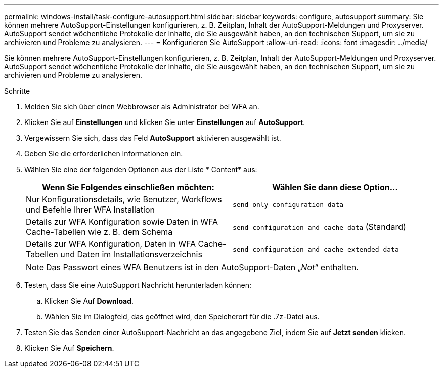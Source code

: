 ---
permalink: windows-install/task-configure-autosupport.html 
sidebar: sidebar 
keywords: configure, autosupport 
summary: Sie können mehrere AutoSupport-Einstellungen konfigurieren, z. B. Zeitplan, Inhalt der AutoSupport-Meldungen und Proxyserver. AutoSupport sendet wöchentliche Protokolle der Inhalte, die Sie ausgewählt haben, an den technischen Support, um sie zu archivieren und Probleme zu analysieren. 
---
= Konfigurieren Sie AutoSupport
:allow-uri-read: 
:icons: font
:imagesdir: ../media/


[role="lead"]
Sie können mehrere AutoSupport-Einstellungen konfigurieren, z. B. Zeitplan, Inhalt der AutoSupport-Meldungen und Proxyserver. AutoSupport sendet wöchentliche Protokolle der Inhalte, die Sie ausgewählt haben, an den technischen Support, um sie zu archivieren und Probleme zu analysieren.

.Schritte
. Melden Sie sich über einen Webbrowser als Administrator bei WFA an.
. Klicken Sie auf *Einstellungen* und klicken Sie unter *Einstellungen* auf *AutoSupport*.
. Vergewissern Sie sich, dass das Feld *AutoSupport* aktivieren ausgewählt ist.
. Geben Sie die erforderlichen Informationen ein.
. Wählen Sie eine der folgenden Optionen aus der Liste * Content* aus:
+
[cols="2*"]
|===
| Wenn Sie Folgendes einschließen möchten: | Wählen Sie dann diese Option... 


 a| 
Nur Konfigurationsdetails, wie Benutzer, Workflows und Befehle Ihrer WFA Installation
 a| 
`send only configuration data`



 a| 
Details zur WFA Konfiguration sowie Daten in WFA Cache-Tabellen wie z. B. dem Schema
 a| 
`send configuration and cache data` (Standard)



 a| 
Details zur WFA Konfiguration, Daten in WFA Cache-Tabellen und Daten im Installationsverzeichnis
 a| 
`send configuration and cache extended data`

|===
+

NOTE: Das Passwort eines WFA Benutzers ist in den AutoSupport-Daten „_Not_“ enthalten.

. Testen, dass Sie eine AutoSupport Nachricht herunterladen können:
+
.. Klicken Sie Auf *Download*.
.. Wählen Sie im Dialogfeld, das geöffnet wird, den Speicherort für die .7z-Datei aus.


. Testen Sie das Senden einer AutoSupport-Nachricht an das angegebene Ziel, indem Sie auf *Jetzt senden* klicken.
. Klicken Sie Auf *Speichern*.

